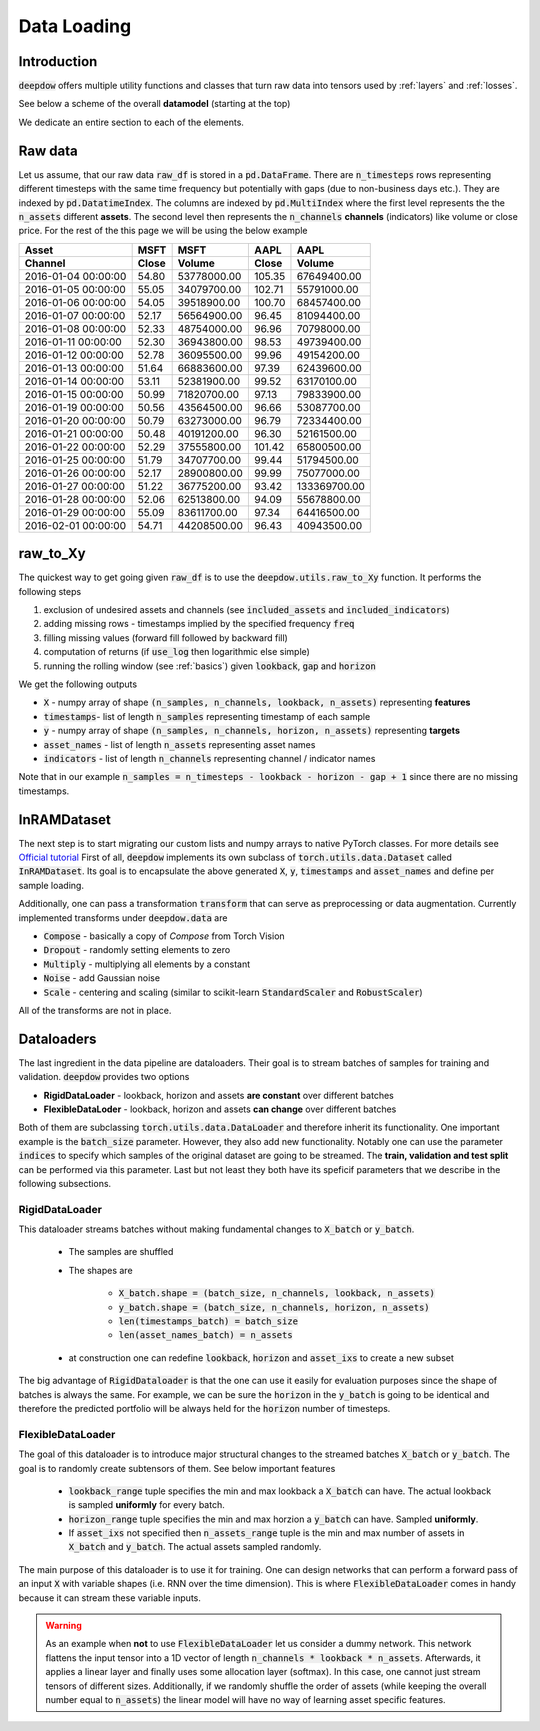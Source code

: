 .. _data:

Data Loading
============

.. testsetup::

    import pandas as pd
    from pandas import Timestamp
    import torch

    from deepdow.data import InRAMDataset
    from deepdow.utils import raw_to_Xy

    dct = {('MSFT', 'Close'): {Timestamp('2016-01-04 00:00:00'): 54.79999923706055,
      Timestamp('2016-01-05 00:00:00'): 55.04999923706055,
      Timestamp('2016-01-06 00:00:00'): 54.04999923706055,
      Timestamp('2016-01-07 00:00:00'): 52.16999816894531,
      Timestamp('2016-01-08 00:00:00'): 52.33000183105469,
      Timestamp('2016-01-11 00:00:00'): 52.29999923706055,
      Timestamp('2016-01-12 00:00:00'): 52.779998779296875,
      Timestamp('2016-01-13 00:00:00'): 51.63999938964844,
      Timestamp('2016-01-14 00:00:00'): 53.11000061035156,
      Timestamp('2016-01-15 00:00:00'): 50.9900016784668,
      Timestamp('2016-01-19 00:00:00'): 50.560001373291016,
      Timestamp('2016-01-20 00:00:00'): 50.790000915527344,
      Timestamp('2016-01-21 00:00:00'): 50.47999954223633,
      Timestamp('2016-01-22 00:00:00'): 52.290000915527344,
      Timestamp('2016-01-25 00:00:00'): 51.790000915527344,
      Timestamp('2016-01-26 00:00:00'): 52.16999816894531,
      Timestamp('2016-01-27 00:00:00'): 51.220001220703125,
      Timestamp('2016-01-28 00:00:00'): 52.060001373291016,
      Timestamp('2016-01-29 00:00:00'): 55.09000015258789,
      Timestamp('2016-02-01 00:00:00'): 54.709999084472656},
     ('MSFT', 'Volume'): {Timestamp('2016-01-04 00:00:00'): 53778000,
      Timestamp('2016-01-05 00:00:00'): 34079700,
      Timestamp('2016-01-06 00:00:00'): 39518900,
      Timestamp('2016-01-07 00:00:00'): 56564900,
      Timestamp('2016-01-08 00:00:00'): 48754000,
      Timestamp('2016-01-11 00:00:00'): 36943800,
      Timestamp('2016-01-12 00:00:00'): 36095500,
      Timestamp('2016-01-13 00:00:00'): 66883600,
      Timestamp('2016-01-14 00:00:00'): 52381900,
      Timestamp('2016-01-15 00:00:00'): 71820700,
      Timestamp('2016-01-19 00:00:00'): 43564500,
      Timestamp('2016-01-20 00:00:00'): 63273000,
      Timestamp('2016-01-21 00:00:00'): 40191200,
      Timestamp('2016-01-22 00:00:00'): 37555800,
      Timestamp('2016-01-25 00:00:00'): 34707700,
      Timestamp('2016-01-26 00:00:00'): 28900800,
      Timestamp('2016-01-27 00:00:00'): 36775200,
      Timestamp('2016-01-28 00:00:00'): 62513800,
      Timestamp('2016-01-29 00:00:00'): 83611700,
      Timestamp('2016-02-01 00:00:00'): 44208500},
     ('AAPL', 'Close'): {Timestamp('2016-01-04 00:00:00'): 105.3499984741211,
      Timestamp('2016-01-05 00:00:00'): 102.70999908447266,
      Timestamp('2016-01-06 00:00:00'): 100.69999694824219,
      Timestamp('2016-01-07 00:00:00'): 96.44999694824219,
      Timestamp('2016-01-08 00:00:00'): 96.95999908447266,
      Timestamp('2016-01-11 00:00:00'): 98.52999877929688,
      Timestamp('2016-01-12 00:00:00'): 99.95999908447266,
      Timestamp('2016-01-13 00:00:00'): 97.38999938964844,
      Timestamp('2016-01-14 00:00:00'): 99.5199966430664,
      Timestamp('2016-01-15 00:00:00'): 97.12999725341797,
      Timestamp('2016-01-19 00:00:00'): 96.66000366210938,
      Timestamp('2016-01-20 00:00:00'): 96.79000091552734,
      Timestamp('2016-01-21 00:00:00'): 96.30000305175781,
      Timestamp('2016-01-22 00:00:00'): 101.41999816894531,
      Timestamp('2016-01-25 00:00:00'): 99.44000244140625,
      Timestamp('2016-01-26 00:00:00'): 99.98999786376953,
      Timestamp('2016-01-27 00:00:00'): 93.41999816894531,
      Timestamp('2016-01-28 00:00:00'): 94.08999633789062,
      Timestamp('2016-01-29 00:00:00'): 97.33999633789062,
      Timestamp('2016-02-01 00:00:00'): 96.43000030517578},
     ('AAPL', 'Volume'): {Timestamp('2016-01-04 00:00:00'): 67649400,
      Timestamp('2016-01-05 00:00:00'): 55791000,
      Timestamp('2016-01-06 00:00:00'): 68457400,
      Timestamp('2016-01-07 00:00:00'): 81094400,
      Timestamp('2016-01-08 00:00:00'): 70798000,
      Timestamp('2016-01-11 00:00:00'): 49739400,
      Timestamp('2016-01-12 00:00:00'): 49154200,
      Timestamp('2016-01-13 00:00:00'): 62439600,
      Timestamp('2016-01-14 00:00:00'): 63170100,
      Timestamp('2016-01-15 00:00:00'): 79833900,
      Timestamp('2016-01-19 00:00:00'): 53087700,
      Timestamp('2016-01-20 00:00:00'): 72334400,
      Timestamp('2016-01-21 00:00:00'): 52161500,
      Timestamp('2016-01-22 00:00:00'): 65800500,
      Timestamp('2016-01-25 00:00:00'): 51794500,
      Timestamp('2016-01-26 00:00:00'): 75077000,
      Timestamp('2016-01-27 00:00:00'): 133369700,
      Timestamp('2016-01-28 00:00:00'): 55678800,
      Timestamp('2016-01-29 00:00:00'): 64416500,
      Timestamp('2016-02-01 00:00:00'): 40943500}}

    raw_df = pd.DataFrame(dct)

    lookback, gap, horizon = 5, 2, 4

    X, timestamps, y, asset_names, indicators = raw_to_Xy(raw_df,
                                                          lookback=lookback,
                                                          gap=gap,
                                                          horizon=horizon)

    dataset = InRAMDataset(X, y, timestamps=timestamps, asset_names=asset_names)


Introduction
------------
:code:`deepdow` offers multiple utility functions and classes that turn raw data into tensors used by :ref:`layers`
and :ref:`losses`.



See below a scheme of the overall **datamodel** (starting at the top)

.. image:: https://i.imgur.com/Q8Tgnb5.png

We dedicate an entire section to each of the elements.

Raw data
--------
Let us assume, that our raw data :code:`raw_df` is stored in a :code:`pd.DataFrame`. There are :code:`n_timesteps` rows
representing different timesteps with the same time frequency but potentially with gaps (due to non-business days etc.).
They are indexed by :code:`pd.DatatimeIndex`. The columns are indexed by :code:`pd.MultiIndex` where the first level
represents the the :code:`n_assets` different **assets**. The second level then represents
the :code:`n_channels` **channels** (indicators) like volume or close price. For the rest of the this
page we will be using the below example

+---------------------+---------+-------------+---------+--------------+
| Asset               |    MSFT |        MSFT |    AAPL |         AAPL |
+---------------------+---------+-------------+---------+--------------+
| Channel             |   Close |      Volume |   Close |       Volume |
+=====================+=========+=============+=========+==============+
| 2016-01-04 00:00:00 |   54.80 | 53778000.00 |  105.35 |  67649400.00 |
+---------------------+---------+-------------+---------+--------------+
| 2016-01-05 00:00:00 |   55.05 | 34079700.00 |  102.71 |  55791000.00 |
+---------------------+---------+-------------+---------+--------------+
| 2016-01-06 00:00:00 |   54.05 | 39518900.00 |  100.70 |  68457400.00 |
+---------------------+---------+-------------+---------+--------------+
| 2016-01-07 00:00:00 |   52.17 | 56564900.00 |   96.45 |  81094400.00 |
+---------------------+---------+-------------+---------+--------------+
| 2016-01-08 00:00:00 |   52.33 | 48754000.00 |   96.96 |  70798000.00 |
+---------------------+---------+-------------+---------+--------------+
| 2016-01-11 00:00:00 |   52.30 | 36943800.00 |   98.53 |  49739400.00 |
+---------------------+---------+-------------+---------+--------------+
| 2016-01-12 00:00:00 |   52.78 | 36095500.00 |   99.96 |  49154200.00 |
+---------------------+---------+-------------+---------+--------------+
| 2016-01-13 00:00:00 |   51.64 | 66883600.00 |   97.39 |  62439600.00 |
+---------------------+---------+-------------+---------+--------------+
| 2016-01-14 00:00:00 |   53.11 | 52381900.00 |   99.52 |  63170100.00 |
+---------------------+---------+-------------+---------+--------------+
| 2016-01-15 00:00:00 |   50.99 | 71820700.00 |   97.13 |  79833900.00 |
+---------------------+---------+-------------+---------+--------------+
| 2016-01-19 00:00:00 |   50.56 | 43564500.00 |   96.66 |  53087700.00 |
+---------------------+---------+-------------+---------+--------------+
| 2016-01-20 00:00:00 |   50.79 | 63273000.00 |   96.79 |  72334400.00 |
+---------------------+---------+-------------+---------+--------------+
| 2016-01-21 00:00:00 |   50.48 | 40191200.00 |   96.30 |  52161500.00 |
+---------------------+---------+-------------+---------+--------------+
| 2016-01-22 00:00:00 |   52.29 | 37555800.00 |  101.42 |  65800500.00 |
+---------------------+---------+-------------+---------+--------------+
| 2016-01-25 00:00:00 |   51.79 | 34707700.00 |   99.44 |  51794500.00 |
+---------------------+---------+-------------+---------+--------------+
| 2016-01-26 00:00:00 |   52.17 | 28900800.00 |   99.99 |  75077000.00 |
+---------------------+---------+-------------+---------+--------------+
| 2016-01-27 00:00:00 |   51.22 | 36775200.00 |   93.42 | 133369700.00 |
+---------------------+---------+-------------+---------+--------------+
| 2016-01-28 00:00:00 |   52.06 | 62513800.00 |   94.09 |  55678800.00 |
+---------------------+---------+-------------+---------+--------------+
| 2016-01-29 00:00:00 |   55.09 | 83611700.00 |   97.34 |  64416500.00 |
+---------------------+---------+-------------+---------+--------------+
| 2016-02-01 00:00:00 |   54.71 | 44208500.00 |   96.43 |  40943500.00 |
+---------------------+---------+-------------+---------+--------------+

.. testcode::

    assert isinstance(raw_df, pd.DataFrame)
    assert isinstance(raw_df.index, pd.DatetimeIndex)
    assert isinstance(raw_df.columns, pd.MultiIndex)
    assert raw_df.shape == (20, 4)

raw_to_Xy
---------
The quickest way to get going given :code:`raw_df` is to use the :code:`deepdow.utils.raw_to_Xy` function.
It performs the following steps

1. exclusion of undesired assets and channels (see :code:`included_assets` and :code:`included_indicators`)
2. adding missing rows - timestamps implied by the specified frequency :code:`freq`
3. filling missing values (forward fill followed by backward fill)
4. computation of returns (if :code:`use_log` then logarithmic else simple)
5. running the rolling window (see :ref:`basics`) given :code:`lookback`, :code:`gap` and :code:`horizon`

We get the following outputs

- :code:`X` - numpy array of shape :code:`(n_samples, n_channels, lookback, n_assets)` representing **features**
- :code:`timestamps`- list of length :code:`n_samples` representing timestamp of each sample
- :code:`y` - numpy array of shape :code:`(n_samples, n_channels, horizon, n_assets)` representing **targets**
- :code:`asset_names` - list of length :code:`n_assets` representing asset names
- :code:`indicators` - list of length :code:`n_channels` representing channel / indicator names

Note that in our example :code:`n_samples = n_timesteps - lookback - horizon - gap + 1` since there are no missing
timestamps.


.. testcode::

    from deepdow.utils import raw_to_Xy


    n_timesteps = len(raw_df)  # 20
    n_channels = len(raw_df.columns.levels[0])  # 2
    n_assets = len(raw_df.columns.levels[1])  # 2

    lookback, gap, horizon = 5, 2, 4

    X, timestamps, y, asset_names, indicators = raw_to_Xy(raw_df,
                                                          lookback=lookback,
                                                          gap=gap,
                                                          horizon=horizon)

    n_samples =  n_timesteps - lookback - horizon - gap + 1  # 10

    assert X.shape == (n_samples, n_channels, lookback, n_assets)
    assert timestamps[0] == raw_df.index[lookback]
    assert asset_names == ['AAPL', 'MSFT']
    assert indicators == ['Close', 'Volume']




InRAMDataset
------------
The next step is to start migrating our custom lists and numpy arrays to native PyTorch classes. For more details see
`Official tutorial <https://pytorch.org/tutorials/beginner/data_loading_tutorial.html>`_ First of all,
:code:`deepdow` implements its own subclass of :code:`torch.utils.data.Dataset` called :code:`InRAMDataset`. Its goal
is to encapsulate the above generated :code:`X`, :code:`y`, :code:`timestamps` and  :code:`asset_names` and define
per sample loading.

.. testcode::

    from deepdow.data import InRAMDataset

    dataset = InRAMDataset(X, y, timestamps=timestamps, asset_names=asset_names)

    X_sample, y_sample, timestamp_sample, asset_names = dataset[0]

    assert isinstance(dataset, torch.utils.data.Dataset)
    assert len(dataset) == 10

    assert torch.is_tensor(X_sample)
    assert X_sample.shape == (2, 5, 2)  # (n_channels, lookback, n_assets)

    assert torch.is_tensor(y_sample)
    assert y_sample.shape == (2, 4, 2)  # (n_channels, horizon, n_assets)

    assert timestamp_sample == timestamps[0]


Additionally, one can pass a transformation :code:`transform` that can serve as preprocessing or data augmentation.
Currently implemented transforms under :code:`deepdow.data` are

- :code:`Compose` - basically a copy of `Compose` from Torch Vision
- :code:`Dropout` - randomly setting elements to zero
- :code:`Multiply` - multiplying all elements by a constant
- :code:`Noise` - add Gaussian noise
- :code:`Scale` - centering and scaling (similar to scikit-learn :code:`StandardScaler` and :code:`RobustScaler`)

All of the transforms are not in place.

Dataloaders
-----------
The last ingredient in the data pipeline are dataloaders. Their goal is to stream batches of samples for training and
validation. :code:`deepdow` provides two options

- **RigidDataLoader** - lookback, horizon and assets **are constant** over different batches
- **FlexibleDataLoder** - lookback, horizon and assets **can change** over different batches

Both of them are subclassing :code:`torch.utils.data.DataLoader` and therefore inherit its functionality. One important
example is the :code:`batch_size` parameter. However, they also add new functionality. Notably one can use the
parameter :code:`indices` to specify which samples of the original dataset are going to be streamed. The
**train, validation and test split** can be performed via this parameter. Last but not least they both have its
speficif parameters that we describe in the following subsections.

RigidDataLoader
****************
This dataloader streams batches without making fundamental changes to :code:`X_batch` or :code:`y_batch`.

    - The samples are shuffled
    - The shapes are

        - :code:`X_batch.shape = (batch_size, n_channels, lookback, n_assets)`
        - :code:`y_batch.shape = (batch_size, n_channels, horizon, n_assets)`
        - :code:`len(timestamps_batch) = batch_size`
        - :code:`len(asset_names_batch) = n_assets`


    - at construction one can redefine :code:`lookback`, :code:`horizon` and :code:`asset_ixs` to create a new subset



.. testcode::

    from deepdow.data import RigidDataLoader

    torch.manual_seed(1)
    batch_size = 4

    dataloader = RigidDataLoader(dataset, batch_size=batch_size)

    for X_batch, y_batch, timestamps_batch, asset_names_batch in dataloader:
        print(X_batch.shape)
        print(y_batch.shape)
        print(asset_names_batch)
        print(list(map(str, timestamps_batch)))
        print()


.. testoutput::
    :options: +NORMALIZE_WHITESPACE


    torch.Size([4, 2, 5, 2])
    torch.Size([4, 2, 4, 2])
    ['AAPL', 'MSFT']
    ['2016-01-15 00:00:00', '2016-01-19 00:00:00', '2016-01-22 00:00:00', '2016-01-13 00:00:00']

    torch.Size([4, 2, 5, 2])
    torch.Size([4, 2, 4, 2])
    ['AAPL', 'MSFT']
    ['2016-01-14 00:00:00', '2016-01-12 00:00:00', '2016-01-11 00:00:00', '2016-01-20 00:00:00']

    torch.Size([2, 2, 5, 2])
    torch.Size([2, 2, 4, 2])
    ['AAPL', 'MSFT']
    ['2016-01-21 00:00:00', '2016-01-18 00:00:00']

The big advantage of :code:`RigidDataloader` is that the one can use it easily for evaluation purposes since
the shape of batches is always the same. For example, we can be sure the :code:`horizon` in the :code:`y_batch`
is going to be identical and therefore the predicted portfolio will be always held for the :code:`horizon` number
of timesteps.

FlexibleDataLoader
******************
The goal of this dataloader is to introduce major structural changes to the streamed batches :code:`X_batch` or
:code:`y_batch`. The goal is to randomly create subtensors of them. See below important features

    - :code:`lookback_range` tuple specifies the min and max lookback a :code:`X_batch` can have. The actual lookback is sampled **uniformly** for every batch.
    - :code:`horizon_range` tuple specifies the min and max horzion a :code:`y_batch` can have. Sampled **uniformly**.
    - If :code:`asset_ixs` not specified then :code:`n_assets_range` tuple is the min and max number of assets in :code:`X_batch` and :code:`y_batch`. The actual assets sampled randomly.


.. testcode::

    from deepdow.data import FlexibleDataLoader

    torch.manual_seed(3)
    batch_size = 4

    dataloader = FlexibleDataLoader(dataset,
                                    batch_size=batch_size,
                                    n_assets_range=(2, 3),  # keep n_assets = 2 but shuffle randomly
                                    lookback_range=(2, 6),  # sampled uniformly from [2, 6)
                                    horizon_range=(2, 5))   # sampled uniformly from [2, 5)

    for X_batch, y_batch, timestamps_batch, asset_names_batch in dataloader:
        print(X_batch.shape)
        print(y_batch.shape)
        print(asset_names_batch)
        print(list(map(str, timestamps_batch)))
        print()

.. testoutput::
    :options: +NORMALIZE_WHITESPACE

    torch.Size([4, 2, 5, 2])
    torch.Size([4, 2, 2, 2])
    ['AAPL', 'MSFT']
    ['2016-01-20 00:00:00', '2016-01-15 00:00:00', '2016-01-13 00:00:00', '2016-01-22 00:00:00']

    torch.Size([4, 2, 4, 2])
    torch.Size([4, 2, 2, 2])
    ['MSFT', 'AAPL']
    ['2016-01-12 00:00:00', '2016-01-18 00:00:00', '2016-01-11 00:00:00', '2016-01-21 00:00:00']

    torch.Size([2, 2, 4, 2])
    torch.Size([2, 2, 3, 2])
    ['AAPL', 'MSFT']
    ['2016-01-19 00:00:00', '2016-01-14 00:00:00']

The main purpose of this dataloader is to use it for training. One can design networks that can perform
a forward pass of an input :code:`X` with variable shapes (i.e. RNN over the time dimension). This is where
:code:`FlexibleDataLoader` comes in handy because it can stream these variable inputs.

.. warning::

    As an example when **not** to use :code:`FlexibleDataLoader` let us consider a dummy network. This
    network flattens the input tensor into a 1D vector of length :code:`n_channels * lookback * n_assets`. Afterwards,
    it applies a linear layer and finally uses some allocation layer (softmax). In this case, one cannot just
    stream tensors of different sizes. Additionally, if we randomly shuffle the order of assets (while keeping the overall
    number equal to :code:`n_assets`) the linear model will have no way of learning asset specific features.